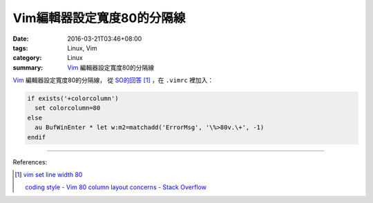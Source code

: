 Vim編輯器設定寬度80的分隔線
###########################

:date: 2016-03-21T03:46+08:00
:tags: Linux, Vim
:category: Linux
:summary: Vim_ 編輯器設定寬度80的分隔線


Vim_ 編輯器設定寬度80的分隔線，
從 `SO的回答 <http://stackoverflow.com/a/3765575>`_ [1]_
，在 ``.vimrc`` 裡加入：

.. code-block:: vim

  if exists('+colorcolumn')
    set colorcolumn=80
  else
    au BufWinEnter * let w:m2=matchadd('ErrorMsg', '\%>80v.\+', -1)
  endif


----

References:

.. [1] `vim set line width 80 <https://www.google.com/search?q=vim+set+line+width+80>`_

       `coding style - Vim 80 column layout concerns - Stack Overflow <http://stackoverflow.com/questions/235439/vim-80-column-layout-concerns>`_

.. _Vim: http://www.vim.org/
